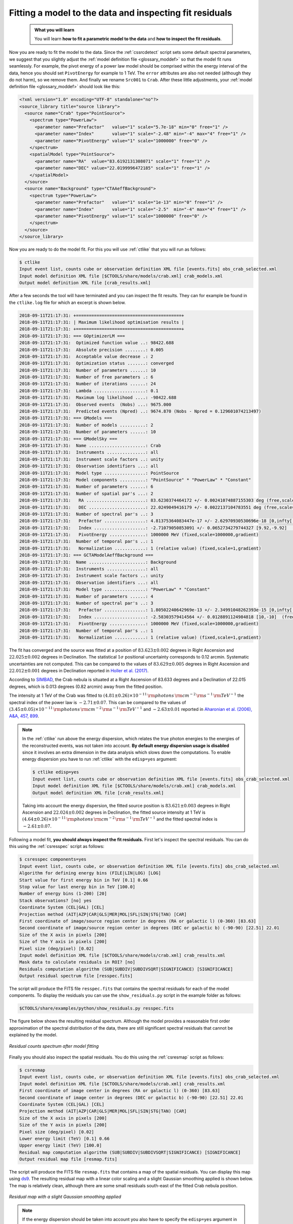 .. _hess_dr1_fitting:

Fitting a model to the data and inspecting fit residuals
--------------------------------------------------------

  .. admonition:: What you will learn

     You will learn **how to fit a parametric model to the data** and
     **how to inspect the fit residuals**.

Now you are ready to fit the model to the data.
Since the :ref:`cssrcdetect` script sets some default spectral parameters,
we suggest that you slightly adjust the
:ref:`model definition file <glossary_moddef>`
so that the model fit runs seamlessly.
For example, the pivot energy of a power law model should be comprised
within the energy interval of the data, hence you should set
``PivotEnergy`` for example to 1 TeV.
The ``error`` attributes are also not needed (although they do not harm),
so we remove them.
And finally we rename ``Src001`` to ``Crab``.
After these little adjustments, your
:ref:`model definition file <glossary_moddef>`
should look like this:

.. code-block:: xml

   <?xml version="1.0" encoding="UTF-8" standalone="no"?>
   <source_library title="source library">
     <source name="Crab" type="PointSource">
       <spectrum type="PowerLaw">
         <parameter name="Prefactor"   value="1" scale="5.7e-18" min="0" free="1" />
         <parameter name="Index"       value="1" scale="-2.48" min="-4" max="4" free="1" />
         <parameter name="PivotEnergy" value="1" scale="1000000" free="0" />
       </spectrum>
       <spatialModel type="PointSource">
         <parameter name="RA"  value="83.6192131308071" scale="1" free="1" />
         <parameter name="DEC" value="22.0199996472185" scale="1" free="1" />
       </spatialModel>
     </source>
     <source name="Background" type="CTAAeffBackground">
       <spectrum type="PowerLaw">
         <parameter name="Prefactor"   value="1" scale="1e-13" min="0" free="1" />
         <parameter name="Index"       value="1" scale="-2.5"  min="-4" max="4" free="1" />
         <parameter name="PivotEnergy" value="1" scale="1000000" free="0" />
       </spectrum>
     </source>
   </source_library>

Now you are ready to do the model fit.
For this you will use :ref:`ctlike` that you will run as follows:

.. code-block:: bash

   $ ctlike
   Input event list, counts cube or observation definition XML file [events.fits] obs_crab_selected.xml
   Input model definition XML file [$CTOOLS/share/models/crab.xml] crab_models.xml
   Output model definition XML file [crab_results.xml]

After a few seconds the tool will have terminated and you can inspect the fit
results.
They can for example be found in the ``ctlike.log`` file for which an excerpt
is shown below.

.. code-block:: none

   2018-09-11T21:17:31: +=========================================+
   2018-09-11T21:17:31: | Maximum likelihood optimisation results |
   2018-09-11T21:17:31: +=========================================+
   2018-09-11T21:17:31: === GOptimizerLM ===
   2018-09-11T21:17:31:  Optimized function value ..: 98422.688
   2018-09-11T21:17:31:  Absolute precision ........: 0.005
   2018-09-11T21:17:31:  Acceptable value decrease .: 2
   2018-09-11T21:17:31:  Optimization status .......: converged
   2018-09-11T21:17:31:  Number of parameters ......: 10
   2018-09-11T21:17:31:  Number of free parameters .: 6
   2018-09-11T21:17:31:  Number of iterations ......: 24
   2018-09-11T21:17:31:  Lambda ....................: 0.1
   2018-09-11T21:17:31:  Maximum log likelihood ....: -98422.688
   2018-09-11T21:17:31:  Observed events  (Nobs) ...: 9675.000
   2018-09-11T21:17:31:  Predicted events (Npred) ..: 9674.870 (Nobs - Npred = 0.129601074213497)
   2018-09-11T21:17:31: === GModels ===
   2018-09-11T21:17:31:  Number of models ..........: 2
   2018-09-11T21:17:31:  Number of parameters ......: 10
   2018-09-11T21:17:31: === GModelSky ===
   2018-09-11T21:17:31:  Name ......................: Crab
   2018-09-11T21:17:31:  Instruments ...............: all
   2018-09-11T21:17:31:  Instrument scale factors ..: unity
   2018-09-11T21:17:31:  Observation identifiers ...: all
   2018-09-11T21:17:31:  Model type ................: PointSource
   2018-09-11T21:17:31:  Model components ..........: "PointSource" * "PowerLaw" * "Constant"
   2018-09-11T21:17:31:  Number of parameters ......: 6
   2018-09-11T21:17:31:  Number of spatial par's ...: 2
   2018-09-11T21:17:31:   RA .......................: 83.6230374464172 +/- 0.00241074887155303 deg (free,scale=1)
   2018-09-11T21:17:31:   DEC ......................: 22.0249049416179 +/- 0.0022137104783551 deg (free,scale=1)
   2018-09-11T21:17:31:  Number of spectral par's ..: 3
   2018-09-11T21:17:31:   Prefactor ................: 4.81375364083447e-17 +/- 2.62970930530696e-18 [0,infty[ ph/cm2/s/MeV (free,scale=5.7e-18,gradient)
   2018-09-11T21:17:31:   Index ....................: -2.71079050853091 +/- 0.0652734279744327 [9.92,-9.92]  (free,scale=-2.48,gradient)
   2018-09-11T21:17:31:   PivotEnergy ..............: 1000000 MeV (fixed,scale=1000000,gradient)
   2018-09-11T21:17:31:  Number of temporal par's ..: 1
   2018-09-11T21:17:31:   Normalization ............: 1 (relative value) (fixed,scale=1,gradient)
   2018-09-11T21:17:31: === GCTAModelAeffBackground ===
   2018-09-11T21:17:31:  Name ......................: Background
   2018-09-11T21:17:31:  Instruments ...............: all
   2018-09-11T21:17:31:  Instrument scale factors ..: unity
   2018-09-11T21:17:31:  Observation identifiers ...: all
   2018-09-11T21:17:31:  Model type ................: "PowerLaw" * "Constant"
   2018-09-11T21:17:31:  Number of parameters ......: 4
   2018-09-11T21:17:31:  Number of spectral par's ..: 3
   2018-09-11T21:17:31:   Prefactor ................: 1.80502240642969e-13 +/- 2.34991048262393e-15 [0,infty[ ph/cm2/s/MeV (free,scale=1e-13,gradient)
   2018-09-11T21:17:31:   Index ....................: -2.58303579414564 +/- 0.0128891124984818 [10,-10]  (free,scale=-2.5,gradient)
   2018-09-11T21:17:31:   PivotEnergy ..............: 1000000 MeV (fixed,scale=1000000,gradient)
   2018-09-11T21:17:31:  Number of temporal par's ..: 1
   2018-09-11T21:17:31:   Normalization ............: 1 (relative value) (fixed,scale=1,gradient)

The fit has converged and the source was fitted at a position of
:math:`83.623 \pm 0.002` degrees in Right Ascension and
:math:`22.025 \pm 0.002` degrees in Declination.
The statistical :math:`1\sigma` positional uncertainty corresponds to 0.12 arcmin.
Systematic uncertainties are not computed.
This can be compared to the values of
:math:`83.629 \pm 0.005` degrees in Right Ascension and
:math:`22.012 \pm 0.001` degrees in Declination reported in
`Holler et al. (2017) <https://arxiv.org/pdf/1707.04196.pdf>`_.

According to
`SIMBAD <http://cdsportal.u-strasbg.fr/?target=Crab%20nebula>`_,
the Crab nebula is situated at a Right Ascension of 83.633 degrees and a
Declination of 22.015 degrees, which is 0.013 degrees (0.82 arcmin) away
from the fitted position.

The intensity at 1 TeV of the Crab was fitted to
:math:`(4.81 \pm 0.26) \times 10^{-11}\,{\rm photons}\,{\rm cm}^{-2}\,{\rm s}^{-1}\,{\rm TeV}^{-1}`
the spectral index of the power law is
:math:`-2.71 \pm 0.07`.
This can be compared to the values of
:math:`(3.45 \pm 0.05) \times 10^{-11}\,{\rm photons}\,{\rm cm}^{-2}\,{\rm s}^{-1}\,{\rm TeV}^{-1}`
and
:math:`-2.63 \pm 0.01`
reported in
`Aharonian et al. (2006), A&A, 457, 899 <https://www.aanda.org/articles/aa/abs/2006/39/aa5351-06/aa5351-06.html>`_.

.. note::
   In the :ref:`ctlike` run above the energy dispersion, which relates the
   true photon energies to the energies of the reconstructed events, was
   not taken into account.
   **By default energy dispersion usage is disabled** since it involves an
   extra dimension in the data analysis which slows down the computations.
   To enable energy dispersion you have to run :ref:`ctlike` with the
   ``edisp=yes`` argument:

   .. code-block:: bash

      $ ctlike edisp=yes
      Input event list, counts cube or observation definition XML file [events.fits] obs_crab_selected.xml
      Input model definition XML file [$CTOOLS/share/models/crab.xml] crab_models.xml
      Output model definition XML file [crab_results.xml]

   Taking into account the energy dispersion, the fitted source position is
   :math:`83.621 \pm 0.003` degrees in Right Ascension and
   :math:`22.024 \pm 0.002` degrees in Declination,
   the fitted source intensity at 1 TeV is
   :math:`(4.64 \pm 0.26) \times 10^{-11}\,{\rm photons}\,{\rm cm}^{-2}\,{\rm s}^{-1}\,{\rm TeV}^{-1}`
   and the fitted spectral index is
   :math:`-2.61 \pm 0.07`.

Following a model fit, **you should always inspect the fit residuals.**
First let's inspect the spectral residuals.
You can do this using the :ref:`csresspec` script as follows:

.. code-block:: bash

   $ csresspec components=yes
   Input event list, counts cube, or observation definition XML file [events.fits] obs_crab_selected.xml
   Algorithm for defining energy bins (FILE|LIN|LOG) [LOG]
   Start value for first energy bin in TeV [0.1] 0.66
   Stop value for last energy bin in TeV [100.0]
   Number of energy bins (1-200) [20]
   Stack observations? [no] yes
   Coordinate System (CEL|GAL) [CEL]
   Projection method (AIT|AZP|CAR|GLS|MER|MOL|SFL|SIN|STG|TAN) [CAR]
   First coordinate of image/source region center in degrees (RA or galactic l) (0-360) [83.63]
   Second coordinate of image/source region center in degrees (DEC or galactic b) (-90-90) [22.51] 22.01
   Size of the X axis in pixels [200]
   Size of the Y axis in pixels [200]
   Pixel size (deg/pixel) [0.02]
   Input model definition XML file [$CTOOLS/share/models/crab.xml] crab_results.xml
   Mask data to calculate residuals in ROI? [no]
   Residuals computation algorithm (SUB|SUBDIV|SUBDIVSQRT|SIGNIFICANCE) [SIGNIFICANCE]
   Output residual spectrum file [resspec.fits]

The script will produce the FITS file ``resspec.fits`` that contains the
spectral residuals for each of the model components.
To display the residuals you can use the ``show_residuals.py`` script in the
example folder as follows:

.. code-block:: bash

   $CTOOLS/share/examples/python/show_residuals.py resspec.fits

The figure below shows the resulting residual spectrum.
Although the model provides a reasonable first order approximation of the
spectral distribution of the data, there are still significant spectral
residuals that cannot be explained by the model.

.. figure:: fitting_resspec.png
   :width: 600px
   :align: center

   *Residual counts spectrum after model fitting*


Finally you should also inspect the spatial residuals.
You do this using the :ref:`csresmap` script as follows:

.. code-block:: bash

   $ csresmap
   Input event list, counts cube, or observation definition XML file [events.fits] obs_crab_selected.xml
   Input model definition XML file [$CTOOLS/share/models/crab.xml] crab_results.xml
   First coordinate of image center in degrees (RA or galactic l) (0-360) [83.63]
   Second coordinate of image center in degrees (DEC or galactic b) (-90-90) [22.51] 22.01
   Coordinate System (CEL|GAL) [CEL]
   Projection method (AIT|AZP|CAR|GLS|MER|MOL|SFL|SIN|STG|TAN) [CAR]
   Size of the X axis in pixels [200]
   Size of the Y axis in pixels [200]
   Pixel size (deg/pixel) [0.02]
   Lower energy limit (TeV) [0.1] 0.66
   Upper energy limit (TeV) [100.0]
   Residual map computation algorithm (SUB|SUBDIV|SUBDIVSQRT|SIGNIFICANCE) [SIGNIFICANCE]
   Output residual map file [resmap.fits]

The script will produce the FITS file ``resmap.fits`` that contains a map of
the spatial residuals.
You can display this map using
`ds9 <http://ds9.si.edu>`_.
The resulting residual map with a linear color scaling and a slight Gaussian
smoothing applied is shown below.
The map is relatively clean, although there are some small residuals
south-east of the fitted Crab nebula position.

.. figure:: fitting_resmap.png
   :width: 400px
   :align: center

   *Residual map with a slight Gaussian smoothing applied*

.. note::
   If the energy dispersion should be taken into account you also have to
   specify the ``edisp=yes`` argument in the residual computations:

   .. code-block:: bash

      $ csresspec components=yes edisp=yes
      $ csresmap edisp=yes

